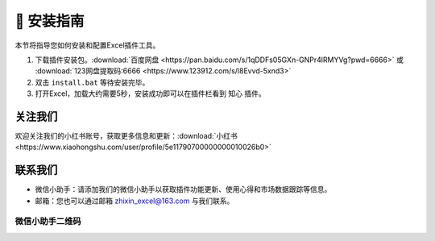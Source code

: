 🔧 安装指南 
============

本节将指导您如何安装和配置Excel插件工具。

1. 下载插件安装包。:download:`百度网盘 <https://pan.baidu.com/s/1qDDFs05GXn-GNPr4lRMYVg?pwd=6666>` 或 :download:`123网盘提取码:6666 <https://www.123912.com/s/l8Evvd-5xnd3>`
2. 双击 ``install.bat`` 等待安装完毕。
3. 打开Excel，加载大约需要5秒，安装成功即可以在插件栏看到 ``知心`` 插件。


关注我们
^^^^^^^^^^^^

欢迎关注我们的小红书账号，获取更多信息和更新：:download:`小红书 <https://www.xiaohongshu.com/user/profile/5e11790700000000010026b0>`


联系我们
^^^^^^^^^^^^

- 微信小助手：请添加我们的微信小助手以获取插件功能更新、使用心得和市场数据跟踪等信息。
- 邮箱：您也可以通过邮箱 zhixin_excel@163.com 与我们联系。

微信小助手二维码
""""""""""""""""""

.. image:: images/wechat.jpg
   :alt: 微信小助手二维码
